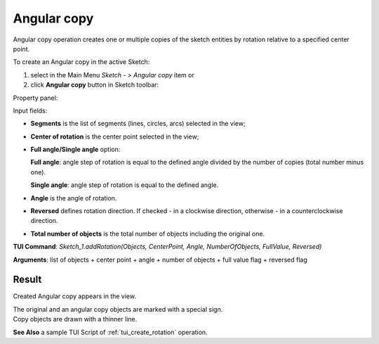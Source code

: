 .. _sketchAngularCopy:

Angular copy
============

Angular copy operation creates one or multiple copies of the sketch entities by rotation relative to a specified center point.

To create an Angular copy in the active Sketch:

#. select in the Main Menu *Sketch - > Angular copy* item  or
#. click **Angular copy** button in Sketch toolbar:

.. image:: images/rotate.png
   :align: center

.. centered::
   **Angular copy**  button

Property panel:

.. image:: images/Rotation_panel.png
  :align: center

.. centered::
   Angular copy

Input fields:

- **Segments** is the list of segments (lines, circles, arcs) selected in the view;
- **Center of rotation** is the center point selected in the view;
- **Full angle/Single angle** option:

  .. image:: images/angle_up_full_32x32.png
     :align: left
  **Full angle**: angle step of rotation is equal to the defined angle divided by the number of copies (total number minus one).

  .. image:: images/angle_up_full_32x32.png
     :align: left
  **Single angle**: angle step of rotation is equal to the defined angle.

- **Angle** is the angle of rotation.
- **Reversed** defines rotation direction. If checked - in a clockwise direction, otherwise - in a counterclockwise direction.
- **Total number of objects** is the total number of objects including the original one.


**TUI Command**: *Sketch_1.addRotation(Objects, CenterPoint, Angle, NumberOfObjects, FullValue, Reversed)*

**Arguments**:   list of objects + center point + angle + number of objects + full value flag + reversed flag

Result
""""""

Created Angular copy appears in the view.

| The original and an angular copy objects are marked with a special sign.
| Copy objects are drawn with a thinner line.

.. image:: images/Rotation_res.png
	   :align: center

.. centered::
   Created angular copy

**See Also** a sample TUI Script of :ref:`tui_create_rotation` operation.
